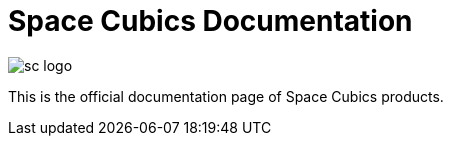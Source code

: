 = Space Cubics Documentation

image::sc-logo.png[align="center"]

This is the official documentation page of Space Cubics products.
